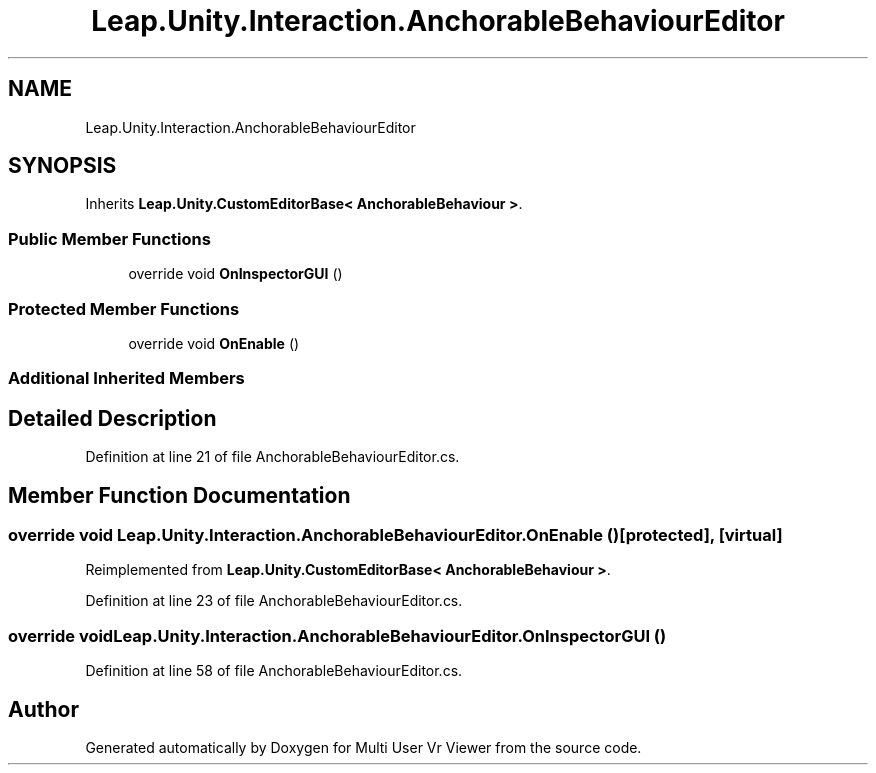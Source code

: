 .TH "Leap.Unity.Interaction.AnchorableBehaviourEditor" 3 "Sat Jul 20 2019" "Version https://github.com/Saurabhbagh/Multi-User-VR-Viewer--10th-July/" "Multi User Vr Viewer" \" -*- nroff -*-
.ad l
.nh
.SH NAME
Leap.Unity.Interaction.AnchorableBehaviourEditor
.SH SYNOPSIS
.br
.PP
.PP
Inherits \fBLeap\&.Unity\&.CustomEditorBase< AnchorableBehaviour >\fP\&.
.SS "Public Member Functions"

.in +1c
.ti -1c
.RI "override void \fBOnInspectorGUI\fP ()"
.br
.in -1c
.SS "Protected Member Functions"

.in +1c
.ti -1c
.RI "override void \fBOnEnable\fP ()"
.br
.in -1c
.SS "Additional Inherited Members"
.SH "Detailed Description"
.PP 
Definition at line 21 of file AnchorableBehaviourEditor\&.cs\&.
.SH "Member Function Documentation"
.PP 
.SS "override void Leap\&.Unity\&.Interaction\&.AnchorableBehaviourEditor\&.OnEnable ()\fC [protected]\fP, \fC [virtual]\fP"

.PP
Reimplemented from \fBLeap\&.Unity\&.CustomEditorBase< AnchorableBehaviour >\fP\&.
.PP
Definition at line 23 of file AnchorableBehaviourEditor\&.cs\&.
.SS "override void Leap\&.Unity\&.Interaction\&.AnchorableBehaviourEditor\&.OnInspectorGUI ()"

.PP
Definition at line 58 of file AnchorableBehaviourEditor\&.cs\&.

.SH "Author"
.PP 
Generated automatically by Doxygen for Multi User Vr Viewer from the source code\&.
